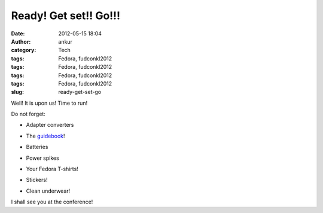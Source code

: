 Ready! Get set!! Go!!!
######################
:date: 2012-05-15 18:04
:author: ankur
:category: Tech
:tags: Fedora, fudconkl2012
:tags: Fedora, fudconkl2012
:tags: Fedora, fudconkl2012
:tags: Fedora, fudconkl2012
:slug: ready-get-set-go

|image0|

.. raw:: html

   <div>

Well! It is upon us! Time to run!

.. raw:: html

   </div>

.. raw:: html

   <div>

.. raw:: html

   </div>

.. raw:: html

   <div>

Do not forget:

.. raw:: html

   </div>

.. raw:: html

   <div>

.. raw:: html

   </div>

.. raw:: html

   <div>

- Adapter converters

.. raw:: html

   </div>

.. raw:: html

   <div>

- The `guidebook`_!

.. raw:: html

   </div>

.. raw:: html

   <div>

- Batteries

.. raw:: html

   </div>

.. raw:: html

   <div>

- Power spikes

.. raw:: html

   </div>

.. raw:: html

   <div>

- Your Fedora T-shirts!

.. raw:: html

   </div>

.. raw:: html

   <div>

- Stickers!

.. raw:: html

   </div>

.. raw:: html

   <div>

- Clean underwear!

.. raw:: html

   </div>

.. raw:: html

   <div>

.. raw:: html

   </div>

.. raw:: html

   <div>

I shall see you at the conference!

.. raw:: html

   </div>

.. _guidebook: http://fedora.my/events/fudconkl2012/docs/guidebook/at_download/file

.. |image0| image:: http://fedora.my/events/fudconkl2012/docs/going-to-fudconkl.png
